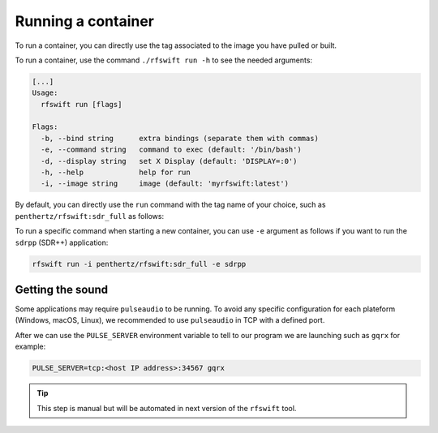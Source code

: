 .. _running_container:

Running a container
===================

To run a container, you can directly use the tag associated to the image you have pulled or built.


To run a container, use the command ``./rfswift run -h`` to see the needed arguments:


.. code-block:: bash

	[...]
	Usage:
	  rfswift run [flags]

	Flags:
	  -b, --bind string      extra bindings (separate them with commas)
	  -e, --command string   command to exec (default: '/bin/bash')
	  -d, --display string   set X Display (default: 'DISPLAY=:0')
	  -h, --help             help for run
	  -i, --image string     image (default: 'myrfswift:latest')


By default, you can directly use the ``run`` command with the tag name of your choice, such as ``penthertz/rfswift:sdr_full`` as follows:

..  tabs::

	..  group-tab:: Linux

		.. code-block:: bash

			sudo ./rfswift run -i penthertz/rfswift:sdr_full


		.. warning::

			`Docker "Rootless mode <https://docs.docker.com/engine/security/rootless/>`_" is not supported by RF Swift as of yet. Please follow the install procedure mentionned above.


		.. tip::

			You can use interpreter's script such as ``bashrc`` to run ``rfswift`` with ``sudo``:

			.. code-block:: bash

				echo "alias exegol='sudo -E $(which <path of rfswift>)'" >> ~/.bash_aliases 
				source ~/.bashrc

		.. warning::

			Great power requires great responsabilities, always try checking if you are running the right tool with ``sudo``.

	..  group-tab:: macOS

		.. warning::

			This system will be soon supported at 100%

	..  group-tab:: Windows

		.. code-block:: bash

			rfswift.exe run -i penthertz/rfswift:sdr_full

		.. warning::

			Docker Desktop doesn't require administrator privileges.


		To attach a USB device, you'll need to install and use `usbipd <https://learn.microsoft.com/en-us/windows/wsl/connect-usb>`_ tool as follows by first listing devices plugged in the computer:

		.. code-block:: bash

			usbipd wsl list

		And then bind and attach the identified USB devices you want on the container:

		.. code-block:: bash
		
			usbipd bind --busid <busid>
			usbipd attach --wsl --busid <busid>

		Demo: 

		.. raw:: html

			<video width="320" height="240" controls>
		  	<source src="/.assets/331809901-bb2ccd96-b688-4106-8fba-d82f84ff1ea4.mp4" type="video/mp4">
			Your browser does not support the video tag.
			</video>

To run a specific command when starting a new container, you can use ``-e`` argument as follows if you want to run the ``sdrpp`` (SDR++) application:

.. code-block:: bash

	rfswift run -i penthertz/rfswift:sdr_full -e sdrpp



Getting the sound
''''''''''''''''''

Some applications may require ``pulseaudio`` to be running. 
To avoid any specific configuration for each plateform (Windows, macOS, Linux), we recommended to use ``pulseaudio`` in TCP with a defined port.

After we can use the ``PULSE_SERVER`` environment variable to tell to our program we are launching such as ``gqrx`` for example:


.. code-block:: bash

	PULSE_SERVER=tcp:<host IP address>:34567 gqrx

.. tip::

	This step is manual but will be automated in next version of the ``rfswift`` tool.